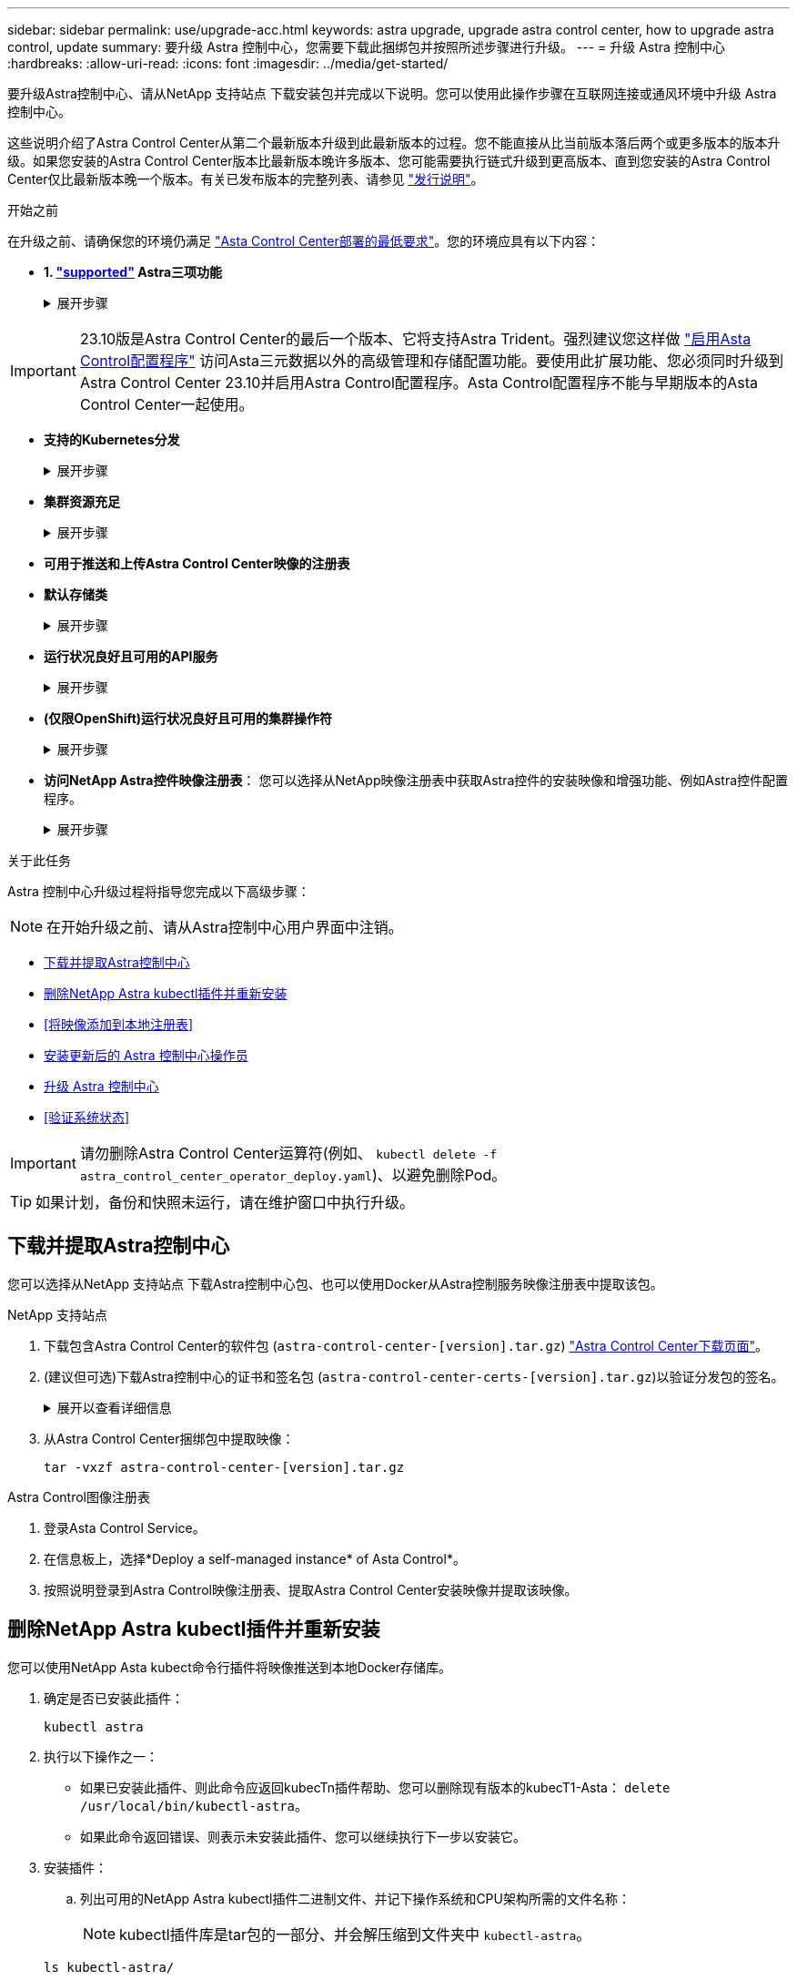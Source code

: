 ---
sidebar: sidebar 
permalink: use/upgrade-acc.html 
keywords: astra upgrade, upgrade astra control center, how to upgrade astra control, update 
summary: 要升级 Astra 控制中心，您需要下载此捆绑包并按照所述步骤进行升级。 
---
= 升级 Astra 控制中心
:hardbreaks:
:allow-uri-read: 
:icons: font
:imagesdir: ../media/get-started/


[role="lead"]
要升级Astra控制中心、请从NetApp 支持站点 下载安装包并完成以下说明。您可以使用此操作步骤在互联网连接或通风环境中升级 Astra 控制中心。

这些说明介绍了Astra Control Center从第二个最新版本升级到此最新版本的过程。您不能直接从比当前版本落后两个或更多版本的版本升级。如果您安装的Astra Control Center版本比最新版本晚许多版本、您可能需要执行链式升级到更高版本、直到您安装的Astra Control Center仅比最新版本晚一个版本。有关已发布版本的完整列表、请参见 link:../release-notes/whats-new.html["发行说明"^]。

.开始之前
在升级之前、请确保您的环境仍满足 link:../get-started/requirements.html["Asta Control Center部署的最低要求"^]。您的环境应具有以下内容：

* *1. link:../get-started/requirements.html#astra-trident-requirements["supported"] Astra三项功能*
+
.展开步骤
[%collapsible]
====
确定您正在运行的｛\f429 TRIdent｝版本：

[source, console]
----
kubectl get tridentversion -n trident
----

NOTE: 如果需要、使用这些工具升级Asta三端到子 https://docs.netapp.com/us-en/trident/trident-managing-k8s/upgrade-trident.html["说明"^]。

====



IMPORTANT: 23.10版是Astra Control Center的最后一个版本、它将支持Astra Trident。强烈建议您这样做 link:../use/enable-acp.html["启用Asta Control配置程序"] 访问Asta三元数据以外的高级管理和存储配置功能。要使用此扩展功能、您必须同时升级到Astra Control Center 23.10并启用Astra Control配置程序。Asta Control配置程序不能与早期版本的Asta Control Center一起使用。

* *支持的Kubernetes分发*
+
.展开步骤
[%collapsible]
====
确定您正在运行的Kubenetes版本：

[source, console]
----
kubectl get nodes -o wide
----
====
* *集群资源充足*
+
.展开步骤
[%collapsible]
====
确定可用的集群资源：

[source, console]
----
kubectl describe node <node name>
----
====
* *可用于推送和上传Astra Control Center映像的注册表*
* *默认存储类*
+
.展开步骤
[%collapsible]
====
确定默认存储类：

[source, console]
----
kubectl get storageclass
----
====
* *运行状况良好且可用的API服务*
+
.展开步骤
[%collapsible]
====
确保所有 API 服务均处于运行状况良好且可用：

[source, console]
----
kubectl get apiservices
----
====
* *(仅限OpenShift)运行状况良好且可用的集群操作符*
+
.展开步骤
[%collapsible]
====
确保所有集群操作员均处于运行状况良好且可用。

[source, console]
----
kubectl get clusteroperators
----
====
* *访问NetApp Astra控件映像注册表*：
您可以选择从NetApp映像注册表中获取Astra控件的安装映像和增强功能、例如Astra控件配置程序。
+
.展开步骤
[%collapsible]
====
.. 记录您登录注册表所需的Astra Control帐户ID。
+
您可以在Astra Control Service Web UI中查看您的帐户ID。选择页面右上角的图图标，选择*API access*并记下您的帐户ID。

.. 在同一页面中，选择*Generate API t令牌*并将API令牌字符串复制到剪贴板，然后将其保存在编辑器中。
.. 登录到Asta Control注册表：
+
[source, console]
----
docker login cr.astra.netapp.io -u <account-id> -p <api-token>
----


====


.关于此任务
Astra 控制中心升级过程将指导您完成以下高级步骤：


NOTE: 在开始升级之前、请从Astra控制中心用户界面中注销。

* <<下载并提取Astra控制中心>>
* <<删除NetApp Astra kubectl插件并重新安装>>
* <<将映像添加到本地注册表>>
* <<安装更新后的 Astra 控制中心操作员>>
* <<升级 Astra 控制中心>>
* <<验证系统状态>>



IMPORTANT: 请勿删除Astra Control Center运算符(例如、 `kubectl delete -f astra_control_center_operator_deploy.yaml`)、以避免删除Pod。


TIP: 如果计划，备份和快照未运行，请在维护窗口中执行升级。



== 下载并提取Astra控制中心

您可以选择从NetApp 支持站点 下载Astra控制中心包、也可以使用Docker从Astra控制服务映像注册表中提取该包。

[role="tabbed-block"]
====
.NetApp 支持站点
--
. 下载包含Astra Control Center的软件包 (`astra-control-center-[version].tar.gz`) https://mysupport.netapp.com/site/products/all/details/astra-control-center/downloads-tab["Astra Control Center下载页面"^]。
. (建议但可选)下载Astra控制中心的证书和签名包 (`astra-control-center-certs-[version].tar.gz`)以验证分发包的签名。
+
.展开以查看详细信息
[%collapsible]
=====
[source, console]
----
tar -vxzf astra-control-center-certs-[version].tar.gz
----
[source, console]
----
openssl dgst -sha256 -verify certs/AstraControlCenter-public.pub -signature certs/astra-control-center-[version].tar.gz.sig astra-control-center-[version].tar.gz
----
此时将显示输出 `Verified OK` 验证成功后。

=====
. 从Astra Control Center捆绑包中提取映像：
+
[source, console]
----
tar -vxzf astra-control-center-[version].tar.gz
----


--
.Astra Control图像注册表
--
. 登录Asta Control Service。
. 在信息板上，选择*Deploy a self-managed instance* of Asta Control*。
. 按照说明登录到Astra Control映像注册表、提取Astra Control Center安装映像并提取该映像。


--
====


== 删除NetApp Astra kubectl插件并重新安装

您可以使用NetApp Asta kubect命令行插件将映像推送到本地Docker存储库。

. 确定是否已安装此插件：
+
[source, console]
----
kubectl astra
----
. 执行以下操作之一：
+
** 如果已安装此插件、则此命令应返回kubecTn插件帮助、您可以删除现有版本的kubecT1-Asta： `delete /usr/local/bin/kubectl-astra`。
** 如果此命令返回错误、则表示未安装此插件、您可以继续执行下一步以安装它。


. 安装插件：
+
.. 列出可用的NetApp Astra kubectl插件二进制文件、并记下操作系统和CPU架构所需的文件名称：
+

NOTE: kubectl插件库是tar包的一部分、并会解压缩到文件夹中 `kubectl-astra`。

+
[source, console]
----
ls kubectl-astra/
----
.. 将正确的二进制文件移动到当前路径并重命名为 `kubectl-astra`：
+
[source, console]
----
cp kubectl-astra/<binary-name> /usr/local/bin/kubectl-astra
----






== 将映像添加到本地注册表

. 为容器引擎完成相应的步骤顺序：


[role="tabbed-block"]
====
.Docker
--
. 更改为tarball的根目录。您应看到 `acc.manifest.bundle.yaml` 文件和以下目录：
+
`acc/`
`kubectl-astra/`
`acc.manifest.bundle.yaml`

. 将Astra Control Center映像目录中的软件包映像推送到本地注册表。在运行之前、请进行以下替换 `push-images` 命令：
+
** 将<BUNDLE_FILE> 替换为Astra Control捆绑包文件的名称 (`acc.manifest.bundle.yaml`）。
** 将<MY_FULL_REGISTRY_PATH> 替换为Docker存储库的URL；例如 "https://<docker-registry>"[]。
** 将<MY_REGISTRY_USER> 替换为用户名。
** 将<MY_REGISTRY_TOKEN> 替换为注册表的授权令牌。
+
[source, console]
----
kubectl astra packages push-images -m <BUNDLE_FILE> -r <MY_FULL_REGISTRY_PATH> -u <MY_REGISTRY_USER> -p <MY_REGISTRY_TOKEN>
----




--
.Podman
--
. 更改为tarball的根目录。您应看到此文件和目录：
+
`acc/`
`kubectl-astra/`
`acc.manifest.bundle.yaml`

. 登录到注册表：
+
[source, console]
----
podman login <YOUR_REGISTRY>
----
. 准备并运行以下针对您使用的Podman版本自定义的脚本之一。将<MY_FULL_REGISTRY_PATH> 替换为包含任何子目录的存储库的URL。
+
[source, subs="specialcharacters,quotes"]
----
*Podman 4*
----
+
[source, console]
----
export REGISTRY=<MY_FULL_REGISTRY_PATH>
export PACKAGENAME=acc
export PACKAGEVERSION=23.10.0-68
export DIRECTORYNAME=acc
for astraImageFile in $(ls ${DIRECTORYNAME}/images/*.tar) ; do
astraImage=$(podman load --input ${astraImageFile} | sed 's/Loaded image: //')
astraImageNoPath=$(echo ${astraImage} | sed 's:.*/::')
podman tag ${astraImageNoPath} ${REGISTRY}/netapp/astra/${PACKAGENAME}/${PACKAGEVERSION}/${astraImageNoPath}
podman push ${REGISTRY}/netapp/astra/${PACKAGENAME}/${PACKAGEVERSION}/${astraImageNoPath}
done
----
+
[source, subs="specialcharacters,quotes"]
----
*Podman 3*
----
+
[source, console]
----
export REGISTRY=<MY_FULL_REGISTRY_PATH>
export PACKAGENAME=acc
export PACKAGEVERSION=23.10.0-68
export DIRECTORYNAME=acc
for astraImageFile in $(ls ${DIRECTORYNAME}/images/*.tar) ; do
astraImage=$(podman load --input ${astraImageFile} | sed 's/Loaded image: //')
astraImageNoPath=$(echo ${astraImage} | sed 's:.*/::')
podman tag ${astraImageNoPath} ${REGISTRY}/netapp/astra/${PACKAGENAME}/${PACKAGEVERSION}/${astraImageNoPath}
podman push ${REGISTRY}/netapp/astra/${PACKAGENAME}/${PACKAGEVERSION}/${astraImageNoPath}
done
----
+

NOTE: 根据您的注册表配置、此脚本创建的映像路径应类似于以下内容：

+
[listing]
----
https://downloads.example.io/docker-astra-control-prod/netapp/astra/acc/23.10.0-68/image:version
----


--
====


== 安装更新后的 Astra 控制中心操作员

. 更改目录：
+
[source, console]
----
cd manifests
----
. 编辑Astra控制中心操作员部署YAML (`astra_control_center_operator_deploy.yaml`)以引用您的本地注册表和密钥。
+
[source, console]
----
vim astra_control_center_operator_deploy.yaml
----
+
.. 如果您使用的注册表需要身份验证、请替换或编辑的默认行 `imagePullSecrets: []` 使用以下命令：
+
[source, console]
----
imagePullSecrets: [{name: astra-registry-cred}]
----
.. 更改 `ASTRA_IMAGE_REGISTRY` 。 `kube-rbac-proxy` 将映像推送到注册表路径中 <<将映像添加到本地注册表,上一步>>。
.. 更改 `ASTRA_IMAGE_REGISTRY` 。 `acc-operator` 将映像推送到注册表路径中 <<将映像添加到本地注册表,上一步>>。
.. 将以下值添加到 `env` 部分。
+
[source, console]
----
- name: ACCOP_HELM_UPGRADETIMEOUT
  value: 300m
----


+
.示例Astra_control_cCenter_operator_Deploy。yaml：
[%collapsible]
====
[listing, subs="+quotes"]
----
apiVersion: apps/v1
kind: Deployment
metadata:
  labels:
    control-plane: controller-manager
  name: acc-operator-controller-manager
  namespace: netapp-acc-operator
spec:
  replicas: 1
  selector:
    matchLabels:
      control-plane: controller-manager
  strategy:
    type: Recreate
  template:
    metadata:
      labels:
        control-plane: controller-manager
    spec:
      containers:
      - args:
        - --secure-listen-address=0.0.0.0:8443
        - --upstream=http://127.0.0.1:8080/
        - --logtostderr=true
        - --v=10
        *image: ASTRA_IMAGE_REGISTRY/kube-rbac-proxy:v4.8.0*
        name: kube-rbac-proxy
        ports:
        - containerPort: 8443
          name: https
      - args:
        - --health-probe-bind-address=:8081
        - --metrics-bind-address=127.0.0.1:8080
        - --leader-elect
        env:
        - name: ACCOP_LOG_LEVEL
          value: "2"
        *- name: ACCOP_HELM_UPGRADETIMEOUT*
          *value: 300m*
        *image: ASTRA_IMAGE_REGISTRY/acc-operator:23.10.72*
        imagePullPolicy: IfNotPresent
        livenessProbe:
          httpGet:
            path: /healthz
            port: 8081
          initialDelaySeconds: 15
          periodSeconds: 20
        name: manager
        readinessProbe:
          httpGet:
            path: /readyz
            port: 8081
          initialDelaySeconds: 5
          periodSeconds: 10
        resources:
          limits:
            cpu: 300m
            memory: 750Mi
          requests:
            cpu: 100m
            memory: 75Mi
        securityContext:
          allowPrivilegeEscalation: false
      *imagePullSecrets: []*
      securityContext:
        runAsUser: 65532
      terminationGracePeriodSeconds: 10
----
====
. 安装更新后的 Astra 控制中心操作员：
+
[source, console]
----
kubectl apply -f astra_control_center_operator_deploy.yaml
----
+
.响应示例：
[%collapsible]
====
[listing]
----
namespace/netapp-acc-operator unchanged
customresourcedefinition.apiextensions.k8s.io/astracontrolcenters.astra.netapp.io configured
role.rbac.authorization.k8s.io/acc-operator-leader-election-role unchanged
clusterrole.rbac.authorization.k8s.io/acc-operator-manager-role configured
clusterrole.rbac.authorization.k8s.io/acc-operator-metrics-reader unchanged
clusterrole.rbac.authorization.k8s.io/acc-operator-proxy-role unchanged
rolebinding.rbac.authorization.k8s.io/acc-operator-leader-election-rolebinding unchanged
clusterrolebinding.rbac.authorization.k8s.io/acc-operator-manager-rolebinding configured
clusterrolebinding.rbac.authorization.k8s.io/acc-operator-proxy-rolebinding unchanged
configmap/acc-operator-manager-config unchanged
service/acc-operator-controller-manager-metrics-service unchanged
deployment.apps/acc-operator-controller-manager configured
----
====
. 验证Pod是否正在运行：
+
[source, console]
----
kubectl get pods -n netapp-acc-operator
----




== 升级 Astra 控制中心

. 编辑Astra Control Center自定义资源(CR)：
+
[source, console]
----
kubectl edit AstraControlCenter -n [netapp-acc or custom namespace]
----
. 更改Astra版本号 (`astraVersion` 在中 `spec`)升级到要升级到的版本：
+
[listing, subs="+quotes"]
----
spec:
  accountName: "Example"
  *astraVersion: "[Version number]"*
----
. 更改Astra版本号 (`astraVersion` 在中 `spec`) `23.07.0` to `23.10.0`：
+

NOTE: 您不能直接从比当前版本落后两个或更多版本的版本升级。有关已发布版本的完整列表、请参见 link:../release-notes/whats-new.html["发行说明"]。

+
[listing, subs="+quotes"]
----
spec:
  accountName: "Example"
  *astraVersion: "[Version number]"*
----
. 验证您的映像注册表路径是否与您在中将映像推送到的注册表路径匹配 <<将映像添加到本地注册表,上一步>>。更新 `imageRegistry` 在中 `spec` 注册表自上次安装以来是否发生了更改。
+
[listing]
----
  imageRegistry:
    name: "[your_registry_path]"
----
. 将以下内容添加到 `crds` 中的配置 `spec`：
+
[source, console]
----
crds:
  shouldUpgrade: true
----
. 在中添加以下行 `additionalValues` 在中 `spec` 在Astra控制中心CR中：
+
[source, console]
----
additionalValues:
    nautilus:
      startupProbe:
        periodSeconds: 30
        failureThreshold: 600
    keycloak-operator:
      livenessProbe:
        initialDelaySeconds: 180
      readinessProbe:
        initialDelaySeconds: 180
----
. 保存并退出文件编辑器。此时将应用所做的更改、并开始升级。
. （可选）验证 Pod 是否终止并重新可用：
+
[source, console]
----
watch kubectl get pods -n [netapp-acc or custom namespace]
----
. 等待Astra Control状态条件指示升级已完成且准备就绪 (`True`）：
+
[source, console]
----
kubectl get AstraControlCenter -n [netapp-acc or custom namespace]
----
+
响应：

+
[listing]
----
NAME    UUID                                      VERSION     ADDRESS         READY
astra   9aa5fdae-4214-4cb7-9976-5d8b4c0ce27f      23.10.0-68   10.111.111.111  True
----
+

NOTE: 要在操作期间监控升级状态、请运行以下命令： `kubectl get AstraControlCenter -o yaml -n [netapp-acc or custom namespace]`

+

NOTE: 要检查Astra控制中心操作员日志、请运行以下命令：
`kubectl logs deploy/acc-operator-controller-manager -n netapp-acc-operator -c manager -f`





== 验证系统状态

. 登录到 Astra 控制中心。
. 验证此版本是否已升级。请参见用户界面中的*支持*页面。
. 验证所有受管集群和应用程序是否仍存在并受到保护。

